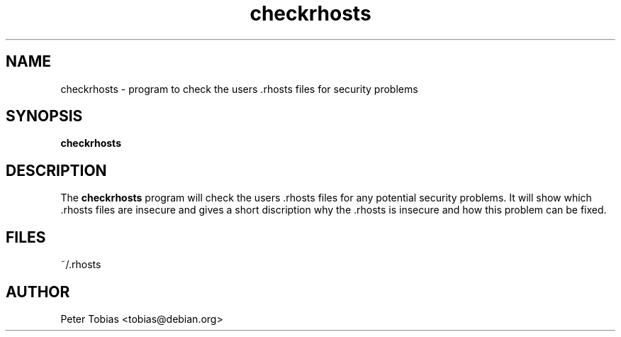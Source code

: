.TH checkrhosts 8 "January 19, 1997" "" "Linux Users Manual"
.SH NAME
checkrhosts \- program to check the users .rhosts files for
security problems
.SH SYNOPSIS
.B checkrhosts
.SH DESCRIPTION
The
.B checkrhosts
program will check the users .rhosts files for any potential
security problems. It will show which .rhosts files are
insecure and gives a short discription why the .rhosts is insecure
and how this problem can be fixed.
.SH FILES
~/.rhosts
.SH AUTHOR
Peter Tobias <tobias@debian.org>

